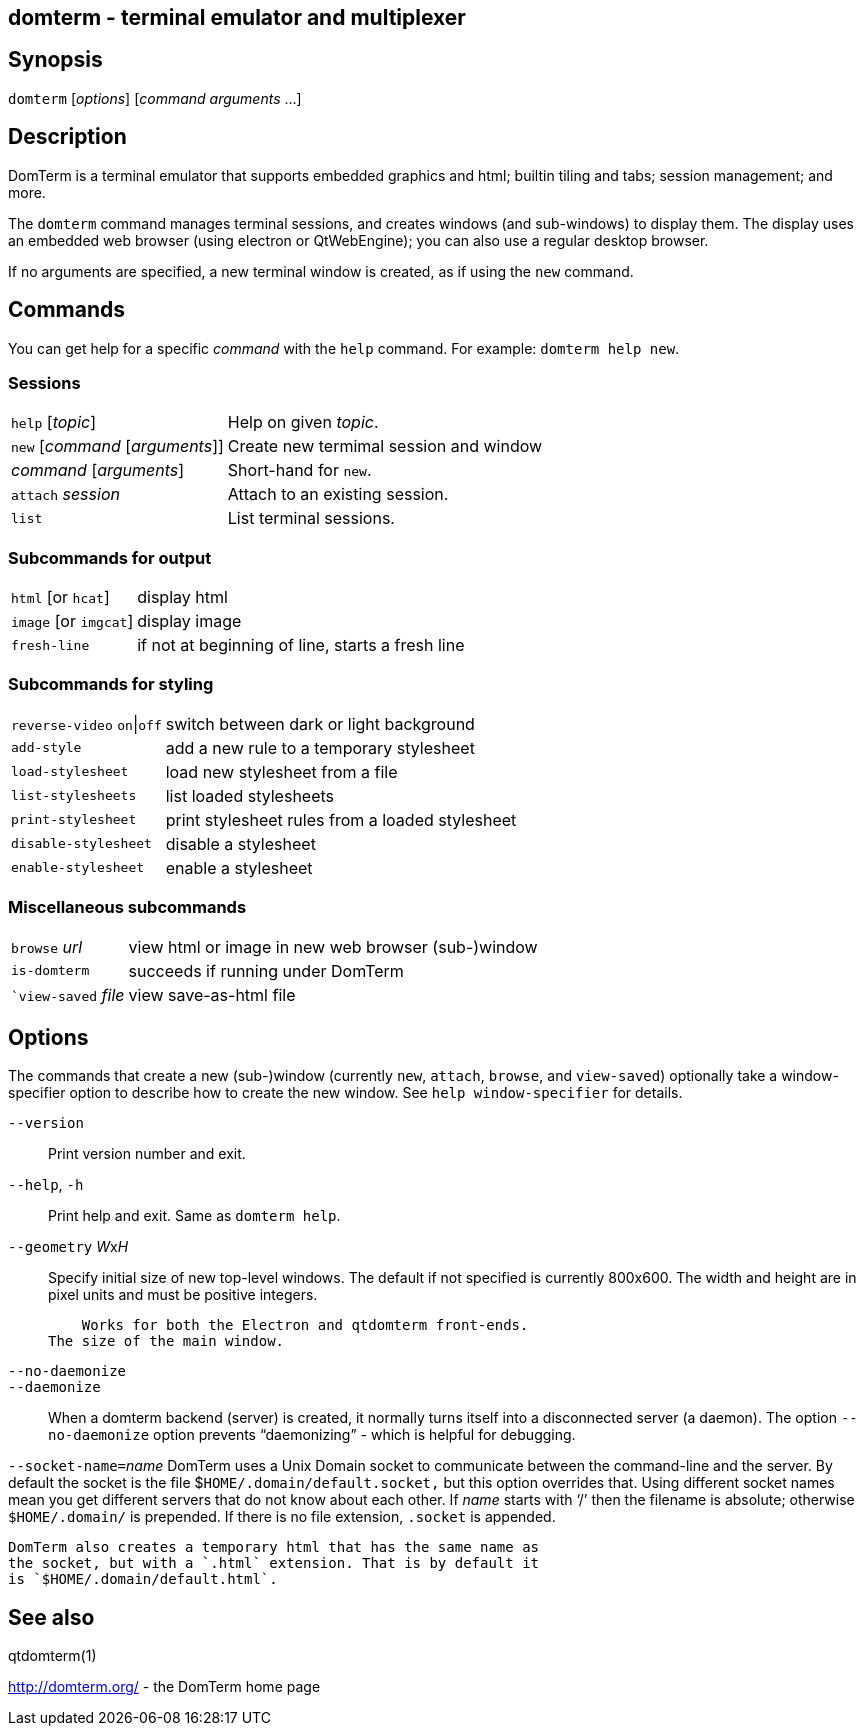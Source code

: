 ifdef::basebackend-manpage[]
:doctitle: domterm(1)

== Name
domterm - terminal emulator and multiplexer
endif::[]
ifndef::basebackend-manpage[]
== domterm - terminal emulator and multiplexer
endif::[]

== Synopsis

`domterm` [_options_] [_command_ _arguments_ ...]

== Description

DomTerm is a terminal emulator that supports embedded graphics and html;
builtin tiling and tabs; session management; and more.

The ``domterm`` command manages terminal sessions, and
creates windows (and sub-windows) to display them.
The display uses an embedded web browser (using electron
or QtWebEngine); you can also use a regular desktop browser.

If no arguments are specified, a new terminal window is created,
as if using the `new` command.

== Commands
You can get help for a specific _command_ with the `help` command.
For example: `domterm help new`.

=== Sessions
[horizontal]
`help` [_topic_]:: Help on given _topic_.
`new` [_command_ [_arguments_]]:: Create new termimal session and window
_command_ [_arguments_]:: Short-hand for `new`. 
`attach` _session_:: Attach to an existing session.
`list`:: List terminal sessions.

=== Subcommands for output
[horizontal]
`html` [or `hcat`]:: display html
`image` [or `imgcat`]:: display image
`fresh-line`:: if not at beginning of line, starts a fresh line

=== Subcommands for styling

[horizontal]
`reverse-video` `on`|`off`:: switch between dark or light background
`add-style`:: add a new rule to a temporary stylesheet
`load-stylesheet`:: load new stylesheet from a file
`list-stylesheets`:: list loaded stylesheets
`print-stylesheet`:: print stylesheet rules from a loaded stylesheet
`disable-stylesheet`:: disable a stylesheet
`enable-stylesheet`:: enable a stylesheet

=== Miscellaneous subcommands
[horizontal]
`browse` _url_:: view html or image in new web browser (sub-)window
`is-domterm`:: succeeds if running under DomTerm
``view-saved` _file_:: view save-as-html file

== Options

The commands that create a new (sub-)window
(currently `new`, `attach`, `browse`, and `view-saved`) optionally
take a window-specifier option to describe how to create the new window.
See `help window-specifier` for details.

`--version`::
  Print version number and exit.

`--help`, `-h`:: Print help and exit. Same as `domterm help`.

`--geometry` __W__x__H__::
    Specify initial size of new top-level windows. The default if
    not specified is currently 800x600. The width and height are in
    pixel units and must be positive integers.

    Works for both the Electron and qtdomterm front-ends.
The size of the main window.

`--no-daemonize`::
`--daemonize`::
    When a domterm backend (server) is created, it normally turns itself
    into a disconnected server (a daemon). The option `--no-daemonize`
    option  prevents “daemonizing” - which is helpful for debugging.

``--socket-name=``__name__
    DomTerm uses a Unix Domain socket to communicate between the
    command-line and the server. By default the socket is the file
    $`HOME/.domain/default.socket,` but this option overrides
    that. Using different socket names mean you get different servers
    that do not know about each other. If _name_ starts with ‘/’
    then the filename is absolute; otherwise `$HOME/.domain/` is
    prepended. If there is no file extension, `.socket` is appended.

    DomTerm also creates a temporary html that has the same name as
    the socket, but with a `.html` extension. That is by default it
    is `$HOME/.domain/default.html`.

== See also

qtdomterm(1)

http://domterm.org/ - the DomTerm home page

